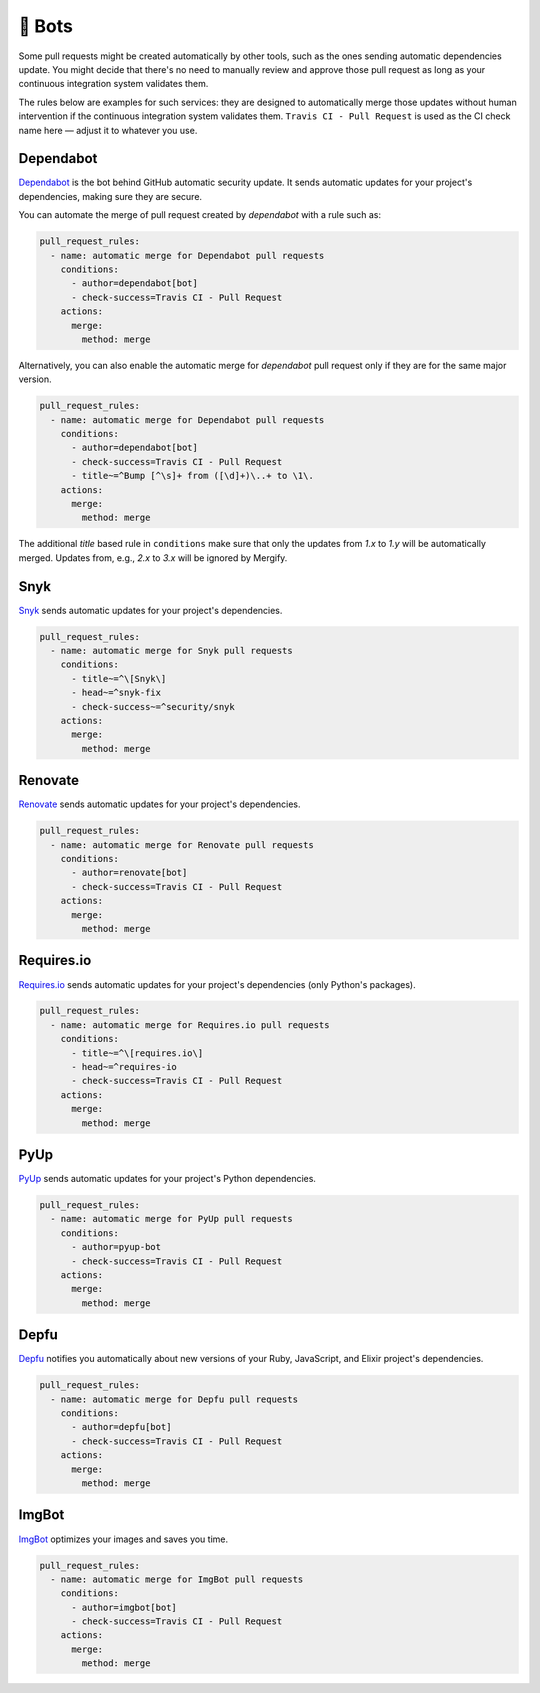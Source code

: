.. meta::
   :description: Mergify Configuration Examples for Bots
   :keywords: mergify, examples, dependabot, greenkeeper, renovate, pyup, imgbot

🤖 Bots
~~~~~~~

Some pull requests might be created automatically by other tools, such as the
ones sending automatic dependencies update. You might decide that there's no
need to manually review and approve those pull request as long as your
continuous integration system validates them.

The rules below are examples for such services: they are designed to
automatically merge those updates without human intervention if the continuous
integration system validates them. ``Travis CI - Pull Request`` is used as the
CI check name here — adjust it to whatever you use.

Dependabot
----------

`Dependabot <https://github.com/features/security>`_ is the bot behind GitHub
automatic security update. It sends automatic updates for your project's
dependencies, making sure they are secure.

You can automate the merge of pull request created by `dependabot` with a rule
such as:

.. code-block:: yaml

    pull_request_rules:
      - name: automatic merge for Dependabot pull requests
        conditions:
          - author=dependabot[bot]
          - check-success=Travis CI - Pull Request
        actions:
          merge:
            method: merge

Alternatively, you can also enable the automatic merge for `dependabot` pull
request only if they are for the same major version.

.. code-block:: yaml

    pull_request_rules:
      - name: automatic merge for Dependabot pull requests
        conditions:
          - author=dependabot[bot]
          - check-success=Travis CI - Pull Request
          - title~=^Bump [^\s]+ from ([\d]+)\..+ to \1\.
        actions:
          merge:
            method: merge

The additional `title` based rule in ``conditions`` make sure that only the
updates from `1.x` to `1.y` will be automatically merged. Updates from, e.g.,
`2.x` to `3.x` will be ignored by Mergify.

Snyk
----
`Snyk <https://snyk.io>`_ sends automatic updates for your
project's dependencies.

.. code-block:: yaml

    pull_request_rules:
      - name: automatic merge for Snyk pull requests
        conditions:
          - title~=^\[Snyk\]
          - head~=^snyk-fix
          - check-success~=^security/snyk
        actions:
          merge:
            method: merge

Renovate
--------
`Renovate <https://renovatebot.com/>`_ sends automatic updates for your
project's dependencies.

.. code-block:: yaml

    pull_request_rules:
      - name: automatic merge for Renovate pull requests
        conditions:
          - author=renovate[bot]
          - check-success=Travis CI - Pull Request
        actions:
          merge:
            method: merge

Requires.io
-----------
`Requires.io <https://requires.io/>`_ sends automatic updates for your
project's dependencies (only Python's packages).

.. code-block:: yaml

    pull_request_rules:
      - name: automatic merge for Requires.io pull requests
        conditions:
          - title~=^\[requires.io\]
          - head~=^requires-io
          - check-success=Travis CI - Pull Request
        actions:
          merge:
            method: merge

PyUp
----
`PyUp <https://pyup.io/>`_ sends automatic updates for your project's
Python dependencies.

.. code-block:: yaml

    pull_request_rules:
      - name: automatic merge for PyUp pull requests
        conditions:
          - author=pyup-bot
          - check-success=Travis CI - Pull Request
        actions:
          merge:
            method: merge

Depfu
-----
`Depfu <https://depfu.com/>`_ notifies you automatically about new versions of
your Ruby, JavaScript, and Elixir project's dependencies.

.. code-block:: yaml

    pull_request_rules:
      - name: automatic merge for Depfu pull requests
        conditions:
          - author=depfu[bot]
          - check-success=Travis CI - Pull Request
        actions:
          merge:
            method: merge

ImgBot
------
`ImgBot <https://github.com/marketplace/imgbot>`_ optimizes your images and
saves you time.

.. code-block:: yaml

    pull_request_rules:
      - name: automatic merge for ImgBot pull requests
        conditions:
          - author=imgbot[bot]
          - check-success=Travis CI - Pull Request
        actions:
          merge:
            method: merge
